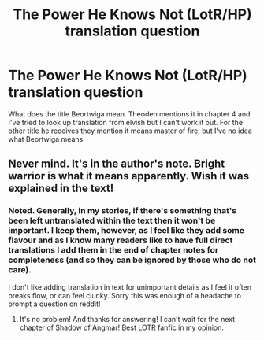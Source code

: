 #+TITLE: The Power He Knows Not (LotR/HP) translation question

* The Power He Knows Not (LotR/HP) translation question
:PROPERTIES:
:Author: CorruptedFlame
:Score: 4
:DateUnix: 1562239043.0
:DateShort: 2019-Jul-04
:FlairText: Question
:END:
What does the title Beortwiga mean. Theoden mentions it in chapter 4 and I've tried to look up translation from elvish but I can't work it out. For the other title he receives they mention it means master of fire, but I've no idea what Beortwiga means.


** Never mind. It's in the author's note. Bright warrior is what it means apparently. Wish it was explained in the text!
:PROPERTIES:
:Author: CorruptedFlame
:Score: 3
:DateUnix: 1562239341.0
:DateShort: 2019-Jul-04
:END:

*** Noted. Generally, in my stories, if there's something that's been left untranslated within the text then it won't be important. I keep them, however, as I feel like they add some flavour and as I know many readers like to have full direct translations I add them in the end of chapter notes for completeness (and so they can be ignored by those who do not care).

I don't like adding translation in text for unimportant details as I feel it often breaks flow, or can feel clunky. Sorry this was enough of a headache to prompt a question on reddit!
:PROPERTIES:
:Author: SteelbadgerMk2
:Score: 9
:DateUnix: 1562249328.0
:DateShort: 2019-Jul-04
:END:

**** It's no problem! And thanks for answering! I can't wait for the next chapter of Shadow of Angmar! Best LOTR fanfic in my opinion.
:PROPERTIES:
:Author: CorruptedFlame
:Score: 3
:DateUnix: 1562255756.0
:DateShort: 2019-Jul-04
:END:
